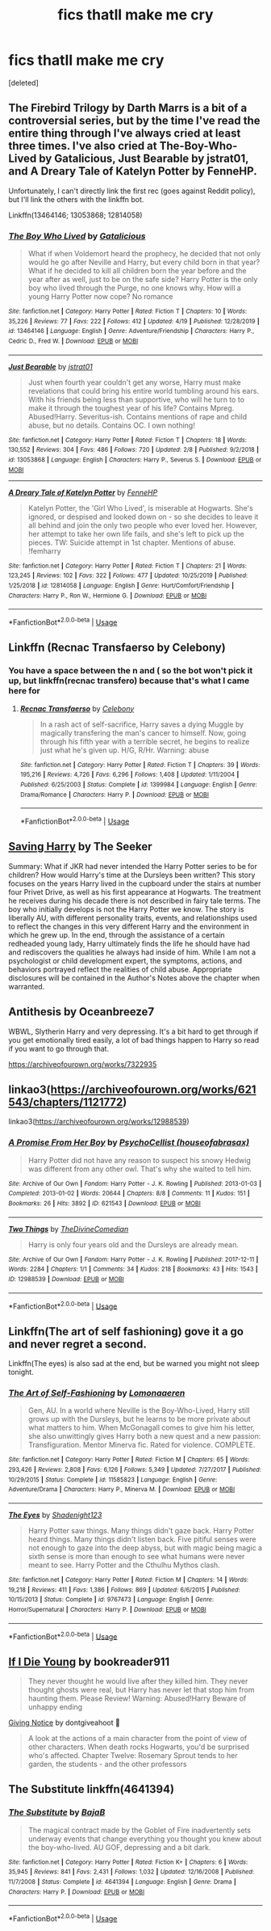 #+TITLE: fics thatll make me cry

* fics thatll make me cry
:PROPERTIES:
:Score: 1
:DateUnix: 1594155969.0
:DateShort: 2020-Jul-08
:FlairText: Request
:END:
[deleted]


** The Firebird Trilogy by Darth Marrs is a bit of a controversial series, but by the time I've read the entire thing through I've always cried at least three times. I've also cried at The-Boy-Who-Lived by Gatalicious, Just Bearable by jstrat01, and A Dreary Tale of Katelyn Potter by FenneHP.

Unfortunately, I can't directly link the first rec (goes against Reddit policy), but I'll link the others with the linkffn bot.

Linkffn(13464146; 13053868; 12814058)
:PROPERTIES:
:Author: kayjayme813
:Score: 4
:DateUnix: 1594157348.0
:DateShort: 2020-Jul-08
:END:

*** [[https://www.fanfiction.net/s/13464146/1/][*/The Boy Who Lived/*]] by [[https://www.fanfiction.net/u/1992366/Gatalicious][/Gatalicious/]]

#+begin_quote
  What if when Voldemort heard the prophecy, he decided that not only would he go after Neville and Harry, but every child born in that year? What if he decided to kill all children born the year before and the year after as well, just to be on the safe side? Harry Potter is the only boy who lived through the Purge, no one knows why. How will a young Harry Potter now cope? No romance
#+end_quote

^{/Site/:} ^{fanfiction.net} ^{*|*} ^{/Category/:} ^{Harry} ^{Potter} ^{*|*} ^{/Rated/:} ^{Fiction} ^{T} ^{*|*} ^{/Chapters/:} ^{10} ^{*|*} ^{/Words/:} ^{35,226} ^{*|*} ^{/Reviews/:} ^{77} ^{*|*} ^{/Favs/:} ^{222} ^{*|*} ^{/Follows/:} ^{412} ^{*|*} ^{/Updated/:} ^{4/19} ^{*|*} ^{/Published/:} ^{12/28/2019} ^{*|*} ^{/id/:} ^{13464146} ^{*|*} ^{/Language/:} ^{English} ^{*|*} ^{/Genre/:} ^{Adventure/Friendship} ^{*|*} ^{/Characters/:} ^{Harry} ^{P.,} ^{Cedric} ^{D.,} ^{Fred} ^{W.} ^{*|*} ^{/Download/:} ^{[[http://www.ff2ebook.com/old/ffn-bot/index.php?id=13464146&source=ff&filetype=epub][EPUB]]} ^{or} ^{[[http://www.ff2ebook.com/old/ffn-bot/index.php?id=13464146&source=ff&filetype=mobi][MOBI]]}

--------------

[[https://www.fanfiction.net/s/13053868/1/][*/Just Bearable/*]] by [[https://www.fanfiction.net/u/9137089/jstrat01][/jstrat01/]]

#+begin_quote
  Just when fourth year couldn't get any worse, Harry must make revelations that could bring his entire world tumbling around his ears. With his friends being less than supportive, who will he turn to to make it through the toughest year of his life? Contains Mpreg. Abused!Harry. Severitus-ish. Contains mentions of rape and child abuse, but no details. Contains OC. I own nothing!
#+end_quote

^{/Site/:} ^{fanfiction.net} ^{*|*} ^{/Category/:} ^{Harry} ^{Potter} ^{*|*} ^{/Rated/:} ^{Fiction} ^{T} ^{*|*} ^{/Chapters/:} ^{18} ^{*|*} ^{/Words/:} ^{130,552} ^{*|*} ^{/Reviews/:} ^{304} ^{*|*} ^{/Favs/:} ^{486} ^{*|*} ^{/Follows/:} ^{720} ^{*|*} ^{/Updated/:} ^{2/8} ^{*|*} ^{/Published/:} ^{9/2/2018} ^{*|*} ^{/id/:} ^{13053868} ^{*|*} ^{/Language/:} ^{English} ^{*|*} ^{/Characters/:} ^{Harry} ^{P.,} ^{Severus} ^{S.} ^{*|*} ^{/Download/:} ^{[[http://www.ff2ebook.com/old/ffn-bot/index.php?id=13053868&source=ff&filetype=epub][EPUB]]} ^{or} ^{[[http://www.ff2ebook.com/old/ffn-bot/index.php?id=13053868&source=ff&filetype=mobi][MOBI]]}

--------------

[[https://www.fanfiction.net/s/12814058/1/][*/A Dreary Tale of Katelyn Potter/*]] by [[https://www.fanfiction.net/u/8216601/FenneHP][/FenneHP/]]

#+begin_quote
  Katelyn Potter, the 'Girl Who Lived', is miserable at Hogwarts. She's ignored, or despised and looked down on - so she decides to leave it all behind and join the only two people who ever loved her. However, her attempt to take her own life fails, and she's left to pick up the pieces. TW: Suicide attempt in 1st chapter. Mentions of abuse. !femharry
#+end_quote

^{/Site/:} ^{fanfiction.net} ^{*|*} ^{/Category/:} ^{Harry} ^{Potter} ^{*|*} ^{/Rated/:} ^{Fiction} ^{T} ^{*|*} ^{/Chapters/:} ^{21} ^{*|*} ^{/Words/:} ^{123,245} ^{*|*} ^{/Reviews/:} ^{102} ^{*|*} ^{/Favs/:} ^{322} ^{*|*} ^{/Follows/:} ^{477} ^{*|*} ^{/Updated/:} ^{10/25/2019} ^{*|*} ^{/Published/:} ^{1/25/2018} ^{*|*} ^{/id/:} ^{12814058} ^{*|*} ^{/Language/:} ^{English} ^{*|*} ^{/Genre/:} ^{Hurt/Comfort/Friendship} ^{*|*} ^{/Characters/:} ^{Harry} ^{P.,} ^{Ron} ^{W.,} ^{Hermione} ^{G.} ^{*|*} ^{/Download/:} ^{[[http://www.ff2ebook.com/old/ffn-bot/index.php?id=12814058&source=ff&filetype=epub][EPUB]]} ^{or} ^{[[http://www.ff2ebook.com/old/ffn-bot/index.php?id=12814058&source=ff&filetype=mobi][MOBI]]}

--------------

*FanfictionBot*^{2.0.0-beta} | [[https://github.com/tusing/reddit-ffn-bot/wiki/Usage][Usage]]
:PROPERTIES:
:Author: FanfictionBot
:Score: 2
:DateUnix: 1594157368.0
:DateShort: 2020-Jul-08
:END:


** Linkffn (Recnac Transfaerso by Celebony)
:PROPERTIES:
:Author: beana314
:Score: 3
:DateUnix: 1594158060.0
:DateShort: 2020-Jul-08
:END:

*** You have a space between the n and ( so the bot won't pick it up, but linkffn(recnac transfero) because that's what I came here for
:PROPERTIES:
:Author: kdbvols
:Score: 1
:DateUnix: 1594160079.0
:DateShort: 2020-Jul-08
:END:

**** [[https://www.fanfiction.net/s/1399984/1/][*/Recnac Transfaerso/*]] by [[https://www.fanfiction.net/u/406888/Celebony][/Celebony/]]

#+begin_quote
  In a rash act of self-sacrifice, Harry saves a dying Muggle by magically transfering the man's cancer to himself. Now, going through his fifth year with a terrible secret, he begins to realize just what he's given up. H/G, R/Hr. Warning: abuse
#+end_quote

^{/Site/:} ^{fanfiction.net} ^{*|*} ^{/Category/:} ^{Harry} ^{Potter} ^{*|*} ^{/Rated/:} ^{Fiction} ^{T} ^{*|*} ^{/Chapters/:} ^{39} ^{*|*} ^{/Words/:} ^{195,216} ^{*|*} ^{/Reviews/:} ^{4,726} ^{*|*} ^{/Favs/:} ^{6,296} ^{*|*} ^{/Follows/:} ^{1,408} ^{*|*} ^{/Updated/:} ^{1/11/2004} ^{*|*} ^{/Published/:} ^{6/25/2003} ^{*|*} ^{/Status/:} ^{Complete} ^{*|*} ^{/id/:} ^{1399984} ^{*|*} ^{/Language/:} ^{English} ^{*|*} ^{/Genre/:} ^{Drama/Romance} ^{*|*} ^{/Characters/:} ^{Harry} ^{P.} ^{*|*} ^{/Download/:} ^{[[http://www.ff2ebook.com/old/ffn-bot/index.php?id=1399984&source=ff&filetype=epub][EPUB]]} ^{or} ^{[[http://www.ff2ebook.com/old/ffn-bot/index.php?id=1399984&source=ff&filetype=mobi][MOBI]]}

--------------

*FanfictionBot*^{2.0.0-beta} | [[https://github.com/tusing/reddit-ffn-bot/wiki/Usage][Usage]]
:PROPERTIES:
:Author: FanfictionBot
:Score: 2
:DateUnix: 1594160106.0
:DateShort: 2020-Jul-08
:END:


** [[http://www.siye.co.uk/viewstory.php?sid=127417][Saving Harry]] by The Seeker

Summary: What if JKR had never intended the Harry Potter series to be for children? How would Harry's time at the Dursleys been written? This story focuses on the years Harry lived in the cupboard under the stairs at number four Privet Drive, as well as his first appearance at Hogwarts. The treatment he receives during his decade there is not described in fairy tale terms. The boy who initially develops is not the Harry Potter we know. The story is liberally AU, with different personality traits, events, and relationships used to reflect the changes in this very different Harry and the environment in which he grew up. In the end, through the assistance of a certain redheaded young lady, Harry ultimately finds the life he should have had and rediscovers the qualities he always had inside of him. While I am not a psychologist or child development expert, the symptoms, actions, and behaviors portrayed reflect the realities of child abuse. Appropriate disclosures will be contained in the Author's Notes above the chapter when warranted.
:PROPERTIES:
:Author: blandge
:Score: 1
:DateUnix: 1594157713.0
:DateShort: 2020-Jul-08
:END:


** Antithesis by Oceanbreeze7

WBWL, Slytherin Harry and very depressing. It's a bit hard to get through if you get emotionally tired easily, a lot of bad things happen to Harry so read if you want to go through that.

[[https://archiveofourown.org/works/7322935]]
:PROPERTIES:
:Author: alisstar
:Score: 1
:DateUnix: 1594160674.0
:DateShort: 2020-Jul-08
:END:


** linkao3([[https://archiveofourown.org/works/621543/chapters/1121772]])

linkao3([[https://archiveofourown.org/works/12988539]])
:PROPERTIES:
:Author: Llolola
:Score: 1
:DateUnix: 1594169131.0
:DateShort: 2020-Jul-08
:END:

*** [[https://archiveofourown.org/works/621543][*/A Promise From Her Boy/*]] by [[https://www.archiveofourown.org/users/houseofabrasax/pseuds/PsychoCellist][/PsychoCellist (houseofabrasax)/]]

#+begin_quote
  Harry Potter did not have any reason to suspect his snowy Hedwig was different from any other owl. That's why she waited to tell him.
#+end_quote

^{/Site/:} ^{Archive} ^{of} ^{Our} ^{Own} ^{*|*} ^{/Fandom/:} ^{Harry} ^{Potter} ^{-} ^{J.} ^{K.} ^{Rowling} ^{*|*} ^{/Published/:} ^{2013-01-03} ^{*|*} ^{/Completed/:} ^{2013-01-02} ^{*|*} ^{/Words/:} ^{20644} ^{*|*} ^{/Chapters/:} ^{8/8} ^{*|*} ^{/Comments/:} ^{11} ^{*|*} ^{/Kudos/:} ^{151} ^{*|*} ^{/Bookmarks/:} ^{26} ^{*|*} ^{/Hits/:} ^{3892} ^{*|*} ^{/ID/:} ^{621543} ^{*|*} ^{/Download/:} ^{[[https://archiveofourown.org/downloads/621543/A%20Promise%20From%20Her%20Boy.epub?updated_at=1590731993][EPUB]]} ^{or} ^{[[https://archiveofourown.org/downloads/621543/A%20Promise%20From%20Her%20Boy.mobi?updated_at=1590731993][MOBI]]}

--------------

[[https://archiveofourown.org/works/12988539][*/Two Things/*]] by [[https://www.archiveofourown.org/users/TheDivineComedian/pseuds/TheDivineComedian][/TheDivineComedian/]]

#+begin_quote
  Harry is only four years old and the Dursleys are already mean.
#+end_quote

^{/Site/:} ^{Archive} ^{of} ^{Our} ^{Own} ^{*|*} ^{/Fandom/:} ^{Harry} ^{Potter} ^{-} ^{J.} ^{K.} ^{Rowling} ^{*|*} ^{/Published/:} ^{2017-12-11} ^{*|*} ^{/Words/:} ^{2284} ^{*|*} ^{/Chapters/:} ^{1/1} ^{*|*} ^{/Comments/:} ^{34} ^{*|*} ^{/Kudos/:} ^{218} ^{*|*} ^{/Bookmarks/:} ^{43} ^{*|*} ^{/Hits/:} ^{1543} ^{*|*} ^{/ID/:} ^{12988539} ^{*|*} ^{/Download/:} ^{[[https://archiveofourown.org/downloads/12988539/Two%20Things.epub?updated_at=1513035879][EPUB]]} ^{or} ^{[[https://archiveofourown.org/downloads/12988539/Two%20Things.mobi?updated_at=1513035879][MOBI]]}

--------------

*FanfictionBot*^{2.0.0-beta} | [[https://github.com/tusing/reddit-ffn-bot/wiki/Usage][Usage]]
:PROPERTIES:
:Author: FanfictionBot
:Score: 1
:DateUnix: 1594169141.0
:DateShort: 2020-Jul-08
:END:


** Linkffn(The art of self fashioning) gove it a go and never regret a second.

Linkffn(The eyes) is also sad at the end, but be warned you might not sleep tonight.
:PROPERTIES:
:Author: aslightnerd
:Score: 1
:DateUnix: 1594176544.0
:DateShort: 2020-Jul-08
:END:

*** [[https://www.fanfiction.net/s/11585823/1/][*/The Art of Self-Fashioning/*]] by [[https://www.fanfiction.net/u/1265079/Lomonaaeren][/Lomonaaeren/]]

#+begin_quote
  Gen, AU. In a world where Neville is the Boy-Who-Lived, Harry still grows up with the Dursleys, but he learns to be more private about what matters to him. When McGonagall comes to give him his letter, she also unwittingly gives Harry both a new quest and a new passion: Transfiguration. Mentor Minerva fic. Rated for violence. COMPLETE.
#+end_quote

^{/Site/:} ^{fanfiction.net} ^{*|*} ^{/Category/:} ^{Harry} ^{Potter} ^{*|*} ^{/Rated/:} ^{Fiction} ^{M} ^{*|*} ^{/Chapters/:} ^{65} ^{*|*} ^{/Words/:} ^{293,426} ^{*|*} ^{/Reviews/:} ^{2,808} ^{*|*} ^{/Favs/:} ^{6,126} ^{*|*} ^{/Follows/:} ^{5,349} ^{*|*} ^{/Updated/:} ^{7/27/2017} ^{*|*} ^{/Published/:} ^{10/29/2015} ^{*|*} ^{/Status/:} ^{Complete} ^{*|*} ^{/id/:} ^{11585823} ^{*|*} ^{/Language/:} ^{English} ^{*|*} ^{/Genre/:} ^{Adventure/Drama} ^{*|*} ^{/Characters/:} ^{Harry} ^{P.,} ^{Minerva} ^{M.} ^{*|*} ^{/Download/:} ^{[[http://www.ff2ebook.com/old/ffn-bot/index.php?id=11585823&source=ff&filetype=epub][EPUB]]} ^{or} ^{[[http://www.ff2ebook.com/old/ffn-bot/index.php?id=11585823&source=ff&filetype=mobi][MOBI]]}

--------------

[[https://www.fanfiction.net/s/9767473/1/][*/The Eyes/*]] by [[https://www.fanfiction.net/u/3864170/Shadenight123][/Shadenight123/]]

#+begin_quote
  Harry Potter saw things. Many things didn't gaze back. Harry Potter heard things. Many things didn't listen back. Five pitiful senses were not enough to gaze into the deep abyss, but with magic being magic a sixth sense is more than enough to see what humans were never meant to see. Harry Potter and the Cthulhu Mythos clash.
#+end_quote

^{/Site/:} ^{fanfiction.net} ^{*|*} ^{/Category/:} ^{Harry} ^{Potter} ^{*|*} ^{/Rated/:} ^{Fiction} ^{M} ^{*|*} ^{/Chapters/:} ^{14} ^{*|*} ^{/Words/:} ^{19,218} ^{*|*} ^{/Reviews/:} ^{411} ^{*|*} ^{/Favs/:} ^{1,386} ^{*|*} ^{/Follows/:} ^{869} ^{*|*} ^{/Updated/:} ^{6/6/2015} ^{*|*} ^{/Published/:} ^{10/15/2013} ^{*|*} ^{/Status/:} ^{Complete} ^{*|*} ^{/id/:} ^{9767473} ^{*|*} ^{/Language/:} ^{English} ^{*|*} ^{/Genre/:} ^{Horror/Supernatural} ^{*|*} ^{/Characters/:} ^{Harry} ^{P.} ^{*|*} ^{/Download/:} ^{[[http://www.ff2ebook.com/old/ffn-bot/index.php?id=9767473&source=ff&filetype=epub][EPUB]]} ^{or} ^{[[http://www.ff2ebook.com/old/ffn-bot/index.php?id=9767473&source=ff&filetype=mobi][MOBI]]}

--------------

*FanfictionBot*^{2.0.0-beta} | [[https://github.com/tusing/reddit-ffn-bot/wiki/Usage][Usage]]
:PROPERTIES:
:Author: FanfictionBot
:Score: 1
:DateUnix: 1594176579.0
:DateShort: 2020-Jul-08
:END:


** [[https://www.fanfiction.net/s/8495049/1/If-I-Die-Young][If I Die Young]] by bookreader911

#+begin_quote
  They never thought he would live after they killed him. They never thought ghosts were real, but Harry has never let that stop him from haunting them. Please Review! Warning: Abused!Harry Beware of unhappy ending
#+end_quote

[[https://www.fanfiction.net/s/628937/1/Giving-Notice][Giving Notice]] by dontgiveahoot 

#+begin_quote
  A look at the actions of a main character from the point of view of other characters. When death rocks Hogwarts, you'd be surprised who's affected. Chapter Twelve: Rosemary Sprout tends to her garden, the students - and the other professors
#+end_quote
:PROPERTIES:
:Author: Sonia341
:Score: 1
:DateUnix: 1594177664.0
:DateShort: 2020-Jul-08
:END:


** The Substitute linkffn(4641394)
:PROPERTIES:
:Author: streakermaximus
:Score: 1
:DateUnix: 1594191341.0
:DateShort: 2020-Jul-08
:END:

*** [[https://www.fanfiction.net/s/4641394/1/][*/The Substitute/*]] by [[https://www.fanfiction.net/u/943028/BajaB][/BajaB/]]

#+begin_quote
  The magical contract made by the Goblet of Fire inadvertently sets underway events that change everything you thought you knew about the boy-who-lived. AU GOF, depressing and a bit dark.
#+end_quote

^{/Site/:} ^{fanfiction.net} ^{*|*} ^{/Category/:} ^{Harry} ^{Potter} ^{*|*} ^{/Rated/:} ^{Fiction} ^{K+} ^{*|*} ^{/Chapters/:} ^{6} ^{*|*} ^{/Words/:} ^{35,945} ^{*|*} ^{/Reviews/:} ^{841} ^{*|*} ^{/Favs/:} ^{2,431} ^{*|*} ^{/Follows/:} ^{1,032} ^{*|*} ^{/Updated/:} ^{12/16/2008} ^{*|*} ^{/Published/:} ^{11/7/2008} ^{*|*} ^{/Status/:} ^{Complete} ^{*|*} ^{/id/:} ^{4641394} ^{*|*} ^{/Language/:} ^{English} ^{*|*} ^{/Genre/:} ^{Drama} ^{*|*} ^{/Characters/:} ^{Harry} ^{P.} ^{*|*} ^{/Download/:} ^{[[http://www.ff2ebook.com/old/ffn-bot/index.php?id=4641394&source=ff&filetype=epub][EPUB]]} ^{or} ^{[[http://www.ff2ebook.com/old/ffn-bot/index.php?id=4641394&source=ff&filetype=mobi][MOBI]]}

--------------

*FanfictionBot*^{2.0.0-beta} | [[https://github.com/tusing/reddit-ffn-bot/wiki/Usage][Usage]]
:PROPERTIES:
:Author: FanfictionBot
:Score: 1
:DateUnix: 1594191357.0
:DateShort: 2020-Jul-08
:END:
